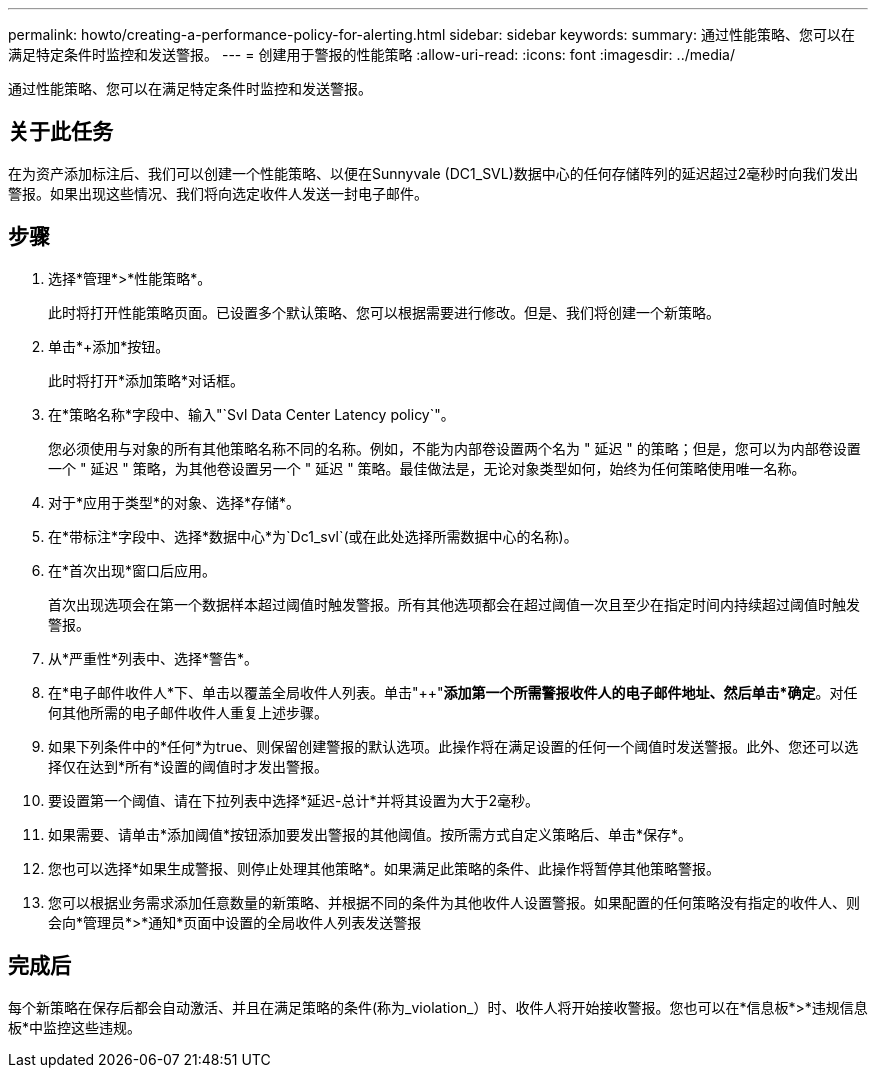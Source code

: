 ---
permalink: howto/creating-a-performance-policy-for-alerting.html 
sidebar: sidebar 
keywords:  
summary: 通过性能策略、您可以在满足特定条件时监控和发送警报。 
---
= 创建用于警报的性能策略
:allow-uri-read: 
:icons: font
:imagesdir: ../media/


[role="lead"]
通过性能策略、您可以在满足特定条件时监控和发送警报。



== 关于此任务

在为资产添加标注后、我们可以创建一个性能策略、以便在Sunnyvale (DC1_SVL)数据中心的任何存储阵列的延迟超过2毫秒时向我们发出警报。如果出现这些情况、我们将向选定收件人发送一封电子邮件。



== 步骤

. 选择*管理*>*性能策略*。
+
此时将打开性能策略页面。已设置多个默认策略、您可以根据需要进行修改。但是、我们将创建一个新策略。

. 单击*+添加*按钮。
+
此时将打开*添加策略*对话框。

. 在*策略名称*字段中、输入"`Svl Data Center Latency policy`"。
+
您必须使用与对象的所有其他策略名称不同的名称。例如，不能为内部卷设置两个名为 " 延迟 " 的策略；但是，您可以为内部卷设置一个 " 延迟 " 策略，为其他卷设置另一个 " 延迟 " 策略。最佳做法是，无论对象类型如何，始终为任何策略使用唯一名称。

. 对于*应用于类型*的对象、选择*存储*。
. 在*带标注*字段中、选择*数据中心*为`Dc1_svl`(或在此处选择所需数据中心的名称)。
. 在*首次出现*窗口后应用。
+
首次出现选项会在第一个数据样本超过阈值时触发警报。所有其他选项都会在超过阈值一次且至少在指定时间内持续超过阈值时触发警报。

. 从*严重性*列表中、选择*警告*。
. 在*电子邮件收件人*下、单击以覆盖全局收件人列表。单击"++"*添加第一个所需警报收件人的电子邮件地址、然后单击*确定*。对任何其他所需的电子邮件收件人重复上述步骤。
. 如果下列条件中的*任何*为true、则保留创建警报的默认选项。此操作将在满足设置的任何一个阈值时发送警报。此外、您还可以选择仅在达到*所有*设置的阈值时才发出警报。
. 要设置第一个阈值、请在下拉列表中选择*延迟-总计*并将其设置为大于2毫秒。
. 如果需要、请单击*添加阈值*按钮添加要发出警报的其他阈值。按所需方式自定义策略后、单击*保存*。
. 您也可以选择*如果生成警报、则停止处理其他策略*。如果满足此策略的条件、此操作将暂停其他策略警报。
. 您可以根据业务需求添加任意数量的新策略、并根据不同的条件为其他收件人设置警报。如果配置的任何策略没有指定的收件人、则会向*管理员*>*通知*页面中设置的全局收件人列表发送警报




== 完成后

每个新策略在保存后都会自动激活、并且在满足策略的条件(称为_violation_）时、收件人将开始接收警报。您也可以在*信息板*>*违规信息板*中监控这些违规。

